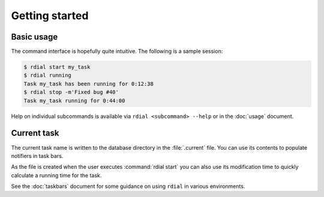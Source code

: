 Getting started
===============

Basic usage
-----------

The command interface is hopefully quite intuitive.  The following is a sample
session:

.. code-block:: sh

    $ rdial start my_task
    $ rdial running
    Task my_task has been running for 0:12:38
    $ rdial stop -m'Fixed bug #40'
    Task my_task running for 0:44:00

Help on individual subcommands is available via ``rdial <subcommand> --help`` or
in the :doc:`usage` document.

Current task
------------

The current task name is written to the database directory in the
:file:`.current` file.  You can use its contents to populate notifiers in task
bars.

.. image:: images/dwm-taskbar.png
   :alt: Current task display example

As the file is created when the user executes :command:`rdial start` you can
also use its modification time to quickly calculate a running time for the task.

See the :doc:`taskbars` document for some guidance on using ``rdial`` in various
environments.
